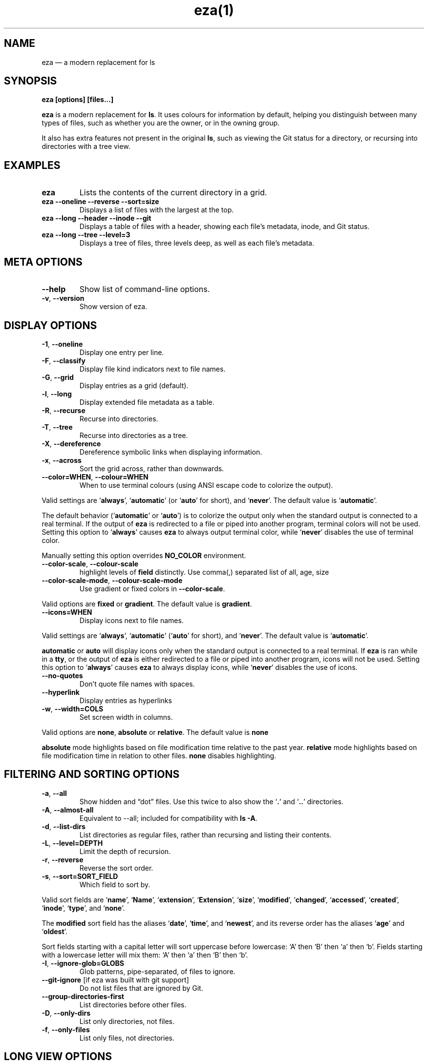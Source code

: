 .nh
.TH eza(1) $version

.SH NAME
.PP
eza — a modern replacement for ls


.SH SYNOPSIS
.PP
\fBeza [options] [files...]\fR

.PP
\fBeza\fP is a modern replacement for \fBls\fR\&.
It uses colours for information by default, helping you distinguish between many types of files, such as whether you are the owner, or in the owning group.

.PP
It also has extra features not present in the original \fBls\fR, such as viewing the Git status for a directory, or recursing into directories with a tree view.


.SH EXAMPLES
.TP
\fBeza\fR
Lists the contents of the current directory in a grid.

.TP
\fBeza --oneline --reverse --sort=size\fR
Displays a list of files with the largest at the top.

.TP
\fBeza --long --header --inode --git\fR
Displays a table of files with a header, showing each file’s metadata, inode, and Git status.

.TP
\fBeza --long --tree --level=3\fR
Displays a tree of files, three levels deep, as well as each file’s metadata.


.SH META OPTIONS
.TP
\fB--help\fR
Show list of command-line options.

.TP
\fB-v\fR, \fB--version\fR
Show version of eza.


.SH DISPLAY OPTIONS
.TP
\fB-1\fR, \fB--oneline\fR
Display one entry per line.

.TP
\fB-F\fR, \fB--classify\fR
Display file kind indicators next to file names.

.TP
\fB-G\fR, \fB--grid\fR
Display entries as a grid (default).

.TP
\fB-l\fR, \fB--long\fR
Display extended file metadata as a table.

.TP
\fB-R\fR, \fB--recurse\fR
Recurse into directories.

.TP
\fB-T\fR, \fB--tree\fR
Recurse into directories as a tree.

.TP
\fB-X\fR, \fB--dereference\fR
Dereference symbolic links when displaying information.

.TP
\fB-x\fR, \fB--across\fR
Sort the grid across, rather than downwards.

.TP
\fB--color=WHEN\fR, \fB--colour=WHEN\fR
When to use terminal colours (using ANSI escape code to colorize the output).

.PP
Valid settings are ‘\fBalways\fR’, ‘\fBautomatic\fR’ (or ‘\fBauto\fR’ for short), and ‘\fBnever\fR’.
The default value is ‘\fBautomatic\fR’.

.PP
The default behavior (‘\fBautomatic\fR’ or ‘\fBauto\fR’) is to colorize the output only when the standard output is connected to a real terminal. If the output of \fBeza\fR is redirected to a file or piped into another program, terminal colors will not be used. Setting this option to ‘\fBalways\fR’ causes \fBeza\fR to always output terminal color, while ‘\fBnever\fR’ disables the use of terminal color.

.PP
Manually setting this option overrides \fBNO_COLOR\fR environment.

.TP
\fB--color-scale\fR, \fB--colour-scale\fR
highlight levels of \fBfield\fR distinctly.
Use comma(,) separated list of all, age, size

.TP
\fB--color-scale-mode\fR, \fB--colour-scale-mode\fR
Use gradient or fixed colors in \fB--color-scale\fR\&.

.PP
Valid options are \fBfixed\fR or \fBgradient\fR\&.
The default value is \fBgradient\fR\&.

.TP
\fB--icons=WHEN\fR
Display icons next to file names.

.PP
Valid settings are ‘\fBalways\fR’, ‘\fBautomatic\fR’ (‘\fBauto\fR’ for short), and ‘\fBnever\fR’.
The default value is ‘\fBautomatic\fR’.

.PP
\fBautomatic\fR or \fBauto\fR will display icons only when the standard output is connected to a real terminal. If \fBeza\fR is ran while in a \fBtty\fR, or the output of \fBeza\fR is either redirected to a file or piped into another program, icons will not be used. Setting this option to ‘\fBalways\fR’ causes \fBeza\fR to always display icons, while ‘\fBnever\fR’ disables the use of icons.

.TP
\fB--no-quotes\fR
Don't quote file names with spaces.

.TP
\fB--hyperlink\fR
Display entries as hyperlinks

.TP
\fB-w\fR, \fB--width=COLS\fR
Set screen width in columns.

.PP
Valid options are \fBnone\fR, \fBabsolute\fR or \fBrelative\fR\&.
The default value is \fBnone\fR

.PP
\fBabsolute\fR mode highlights based on file modification time relative to the past year.
\fBrelative\fR mode highlights based on file modification time in relation to other files. \fBnone\fR disables highlighting.


.SH FILTERING AND SORTING OPTIONS
.TP
\fB-a\fR, \fB--all\fR
Show hidden and “dot” files.
Use this twice to also show the ‘\fB\&.\fR’ and ‘\fB\&..\fR’ directories.

.TP
\fB-A\fR, \fB--almost-all\fR
Equivalent to --all; included for compatibility with \fBls -A\fR\&.

.TP
\fB-d\fR, \fB--list-dirs\fR
List directories as regular files, rather than recursing and listing their contents.

.TP
\fB-L\fR, \fB--level=DEPTH\fR
Limit the depth of recursion.

.TP
\fB-r\fR, \fB--reverse\fR
Reverse the sort order.

.TP
\fB-s\fR, \fB--sort=SORT_FIELD\fR
Which field to sort by.

.PP
Valid sort fields are ‘\fBname\fR’, ‘\fBName\fR’, ‘\fBextension\fR’, ‘\fBExtension\fR’, ‘\fBsize\fR’, ‘\fBmodified\fR’, ‘\fBchanged\fR’, ‘\fBaccessed\fR’, ‘\fBcreated\fR’, ‘\fBinode\fR’, ‘\fBtype\fR’, and ‘\fBnone\fR’.

.PP
The \fBmodified\fR sort field has the aliases ‘\fBdate\fR’, ‘\fBtime\fR’, and ‘\fBnewest\fR’, and its reverse order has the aliases ‘\fBage\fR’ and ‘\fBoldest\fR’.

.PP
Sort fields starting with a capital letter will sort uppercase before lowercase: ‘A’ then ‘B’ then ‘a’ then ‘b’. Fields starting with a lowercase letter will mix them: ‘A’ then ‘a’ then ‘B’ then ‘b’.

.TP
\fB-I\fR, \fB--ignore-glob=GLOBS\fR
Glob patterns, pipe-separated, of files to ignore.

.TP
\fB--git-ignore\fR [if eza was built with git support]
Do not list files that are ignored by Git.

.TP
\fB--group-directories-first\fR
List directories before other files.

.TP
\fB-D\fR, \fB--only-dirs\fR
List only directories, not files.

.TP
\fB-f\fR, \fB--only-files\fR
List only files, not directories.


.SH LONG VIEW OPTIONS
.PP
These options are available when running with \fB--long\fR (\fB-l\fR):

.TP
\fB-b\fR, \fB--binary\fR
List file sizes with binary prefixes.

.TP
\fB-B\fR, \fB--bytes\fR
List file sizes in bytes, without any prefixes.

.TP
\fB--changed\fR
Use the changed timestamp field.

.TP
\fB-g\fR, \fB--group\fR
List each file’s group.

.TP
\fB--smart-group\fR
Only show group if it has a different name from owner

.TP
\fB-h\fR, \fB--header\fR
Add a header row to each column.

.TP
\fB-H\fR, \fB--links\fR
List each file’s number of hard links.

.TP
\fB-i\fR, \fB--inode\fR
List each file’s inode number.

.TP
\fB-m\fR, \fB--modified\fR
Use the modified timestamp field.

.TP
\fB-M\fR, \fB--mounts\fR
Show mount details (Linux and Mac only)

.TP
\fB-n\fR, \fB--numeric\fR
List numeric user and group IDs.

.TP
\fB-O\fR, \fB--flags\fR
List file flags on Mac and BSD systems and file attributes on Windows systems.  By default, Windows attributes are displayed in a long form.  To display in attributes as single character set the environment variable \fBEZA_WINDOWS_ATTRIBUTES=short\fR\&.  On BSD systems see chflags(1) for a list of file flags and their meanings.

.TP
\fB-S\fR, \fB--blocksize\fR
List each file’s size of allocated file system blocks.

.TP
\fB-t\fR, \fB--time=WORD\fR
Which timestamp field to list.

Valid timestamp fields are ‘\fBmodified\fR’, ‘\fBchanged\fR’, ‘\fBaccessed\fR’, and ‘\fBcreated\fR’.

.TP
\fB--time-style=STYLE\fR
How to format timestamps.

Valid timestamp styles are ‘\fBdefault\fR’, ‘\fBiso\fR’, ‘\fBlong-iso\fR’, ‘\fBfull-iso\fR’, ‘\fBrelative\fR’, or a custom style ‘\fB+<FORMAT>\fR’ (e.g., ‘\fB+%Y-%m-%d %H:%M\fR’ => ‘\fB2023-09-30 13:00\fR’).

.PP
\fB<FORMAT>\fR should be a chrono format string.  For details on the chrono format syntax, please read: https://docs.rs/chrono/latest/chrono/format/strftime/index.html .

.PP
Alternatively, \fB<FORMAT>\fR can be a two line string, the first line will be used for non-recent files and the second for recent files.  E.g., if \fB<FORMAT>\fR is "\fB%Y-%m-%d %H<newline>--%m-%d %H:%M\fR", non-recent files => "\fB2022-12-30 13\fR", recent files => "\fB--09-30 13:34\fR".

.TP
\fB--total-size\fR
Show recursive directory size (unix only).

.TP
\fB-u\fR, \fB--accessed\fR
Use the accessed timestamp field.

.TP
\fB-U\fR, \fB--created\fR
Use the created timestamp field.

.TP
\fB--no-permissions\fR
Suppress the permissions field.

.TP
\fB-o\fR, \fB--octal-permissions\fR
List each file's permissions in octal format.

.TP
\fB--no-filesize\fR
Suppress the file size field.

.TP
\fB--no-user\fR
Suppress the user field.

.TP
\fB--no-time\fR
Suppress the time field.

.TP
\fB--stdin\fR
When you wish to pipe directories to eza/read from stdin. Separate one per line or define custom separation char in \fBEZA_STDIN_SEPARATOR\fR env variable.

.TP
\fB-@\fR, \fB--extended\fR
List each file’s extended attributes and sizes.

.TP
\fB-Z\fR, \fB--context\fR
List each file's security context.

.TP
\fB--git\fR  [if eza was built with git support]
List each file’s Git status, if tracked.
This adds a two-character column indicating the staged and unstaged statuses respectively. The status character can be ‘\fB-\fR’ for not modified, ‘\fBM\fR’ for a modified file, ‘\fBN\fR’ for a new file, ‘\fBD\fR’ for deleted, ‘\fBR\fR’ for renamed, ‘\fBT\fR’ for type-change, ‘\fBI\fR’ for ignored, and ‘\fBU\fR’ for conflicted. Directories will be shown to have the status of their contents, which is how ‘deleted’ is possible if a directory contains a file that has a certain status, it will be shown to have that status.

.TP
\fB--git-repos\fR [if eza was built with git support]
List each directory’s Git status, if tracked.
Symbols shown are \fB|\fR= clean, \fB+\fR= dirty, and \fB~\fR= for unknown.

.TP
\fB--git-repos-no-status\fR [if eza was built with git support]
List if a directory is a Git repository, but not its status.
All Git repository directories will be shown as (themed) \fB-\fR without status indicated.

.TP
\fB--no-git\fR
Don't show Git status (always overrides \fB--git\fR, \fB--git-repos\fR, \fB--git-repos-no-status\fR)


.SH ENVIRONMENT VARIABLES
.PP
If an environment variable prefixed with \fBEZA_\fR is not set, for backward compatibility, it will default to its counterpart starting with \fBEXA_\fR\&.

.PP
eza responds to the following environment variables:

.SH \fBCOLUMNS\fR
.PP
Overrides the width of the terminal, in characters, however, \fB-w\fR takes precedence.

.PP
For example, ‘\fBCOLUMNS=80 eza\fR’ will show a grid view with a maximum width of 80 characters.

.PP
This option won’t do anything when eza’s output doesn’t wrap, such as when using the \fB--long\fR view.

.SH \fBEZA_STRICT\fR
.PP
Enables \fIstrict mode\fP, which will make eza error when two command-line options are incompatible.

.PP
Usually, options can override each other going right-to-left on the command line, so that eza can be given aliases: creating an alias ‘\fBeza=eza --sort=ext\fR’ then running ‘\fBeza --sort=size\fR’ with that alias will run ‘\fBeza --sort=ext --sort=size\fR’, and the sorting specified by the user will override the sorting specified by the alias.

.PP
In strict mode, the two options will not co-operate, and eza will error.

.PP
This option is intended for use with automated scripts and other situations where you want to be certain you’re typing in the right command.

.SH \fBEZA_GRID_ROWS\fR
.PP
Limits the grid-details view (‘\fBeza --grid --long\fR’) so it’s only activated when at least the given number of rows of output would be generated.

.PP
With widescreen displays, it’s possible for the grid to look very wide and sparse, on just one or two lines with none of the columns lining up.
By specifying a minimum number of rows, you can only use the view if it’s going to be worth using.

.SH \fBEZA_ICON_SPACING\fR
.PP
Specifies the number of spaces to print between an icon (see the ‘\fB--icons\fR’ option) and its file name.

.PP
Different terminals display icons differently, as they usually take up more than one character width on screen, so there’s no “standard” number of spaces that eza can use to separate an icon from text. One space may place the icon too close to the text, and two spaces may place it too far away. So the choice is left up to the user to configure depending on their terminal emulator.

.SH \fBNO_COLOR\fR
.PP
Disables colours in the output (regardless of its value). Can be overridden by \fB--color\fR option.

.PP
See \fBhttps://no-color.org/\fR for details.

.SH \fBLS_COLORS\fR, \fBEZA_COLORS\fR
.PP
Specifies the colour scheme used to highlight files based on their name and kind, as well as highlighting metadata and parts of the UI.

.PP
For more information on the format of these environment variables, see the 
\[la]eza_colors.5.md\[ra] manual page.

.SH \fBEZA_OVERRIDE_GIT\fR
.PP
Overrides any \fB--git\fR or \fB--git-repos\fR argument

.SH \fBEZA_MIN_LUMINANCE\fR
.PP
Specifies the minimum luminance to use when decay is active. It's value can be between -100 to 100.

.SH \fBEZA_ICONS_AUTO\fR
.PP
If set, automates the same behavior as using \fB--icons\fR or \fB--icons=auto\fR\&. Useful for if you always want to have icons enabled.

.PP
Any explicit use of the \fB--icons=WHEN\fR flag overrides this behavior.

.SH \fBEZA_STDIN_SEPARATOR\fR
.PP
Specifies the separator to use when file names are piped from stdin. Defaults to newline.


.SH EXIT STATUSES
.TP
0
If everything goes OK.

.TP
1
If there was an I/O error during operation.

.TP
3
If there was a problem with the command-line arguments.


.SH AUTHOR
.PP
eza is maintained by Christina Sørensen and many other contributors.

.PP
\fBSource code:\fP \fBhttps://github.com/eza-community/eza\fR \\
\fBContributors:\fP \fBhttps://github.com/eza-community/eza/graphs/contributors\fR

.PP
Our infinite thanks to Benjamin ‘ogham’ Sago and all the other contributors of exa, from which eza was forked.


.SH SEE ALSO
.RS
.IP \(bu 2

\[la]eza_colors.5.md\[ra]
.IP \(bu 2

\[la]eza_colors\-explanation.5.md\[ra]

.RE
